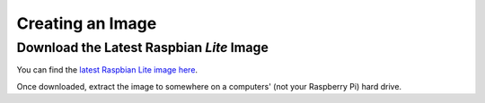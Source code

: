Creating an Image
=================

Download the Latest Raspbian *Lite* Image
-----------------------------------------

You can find the `latest Raspbian Lite image here`_.

.. _latest Raspbian Lite image here: https://www.raspberrypi.org/downloads/raspbian/

Once downloaded, extract the image to somewhere on a computers' (not your Raspberry Pi) hard drive.
